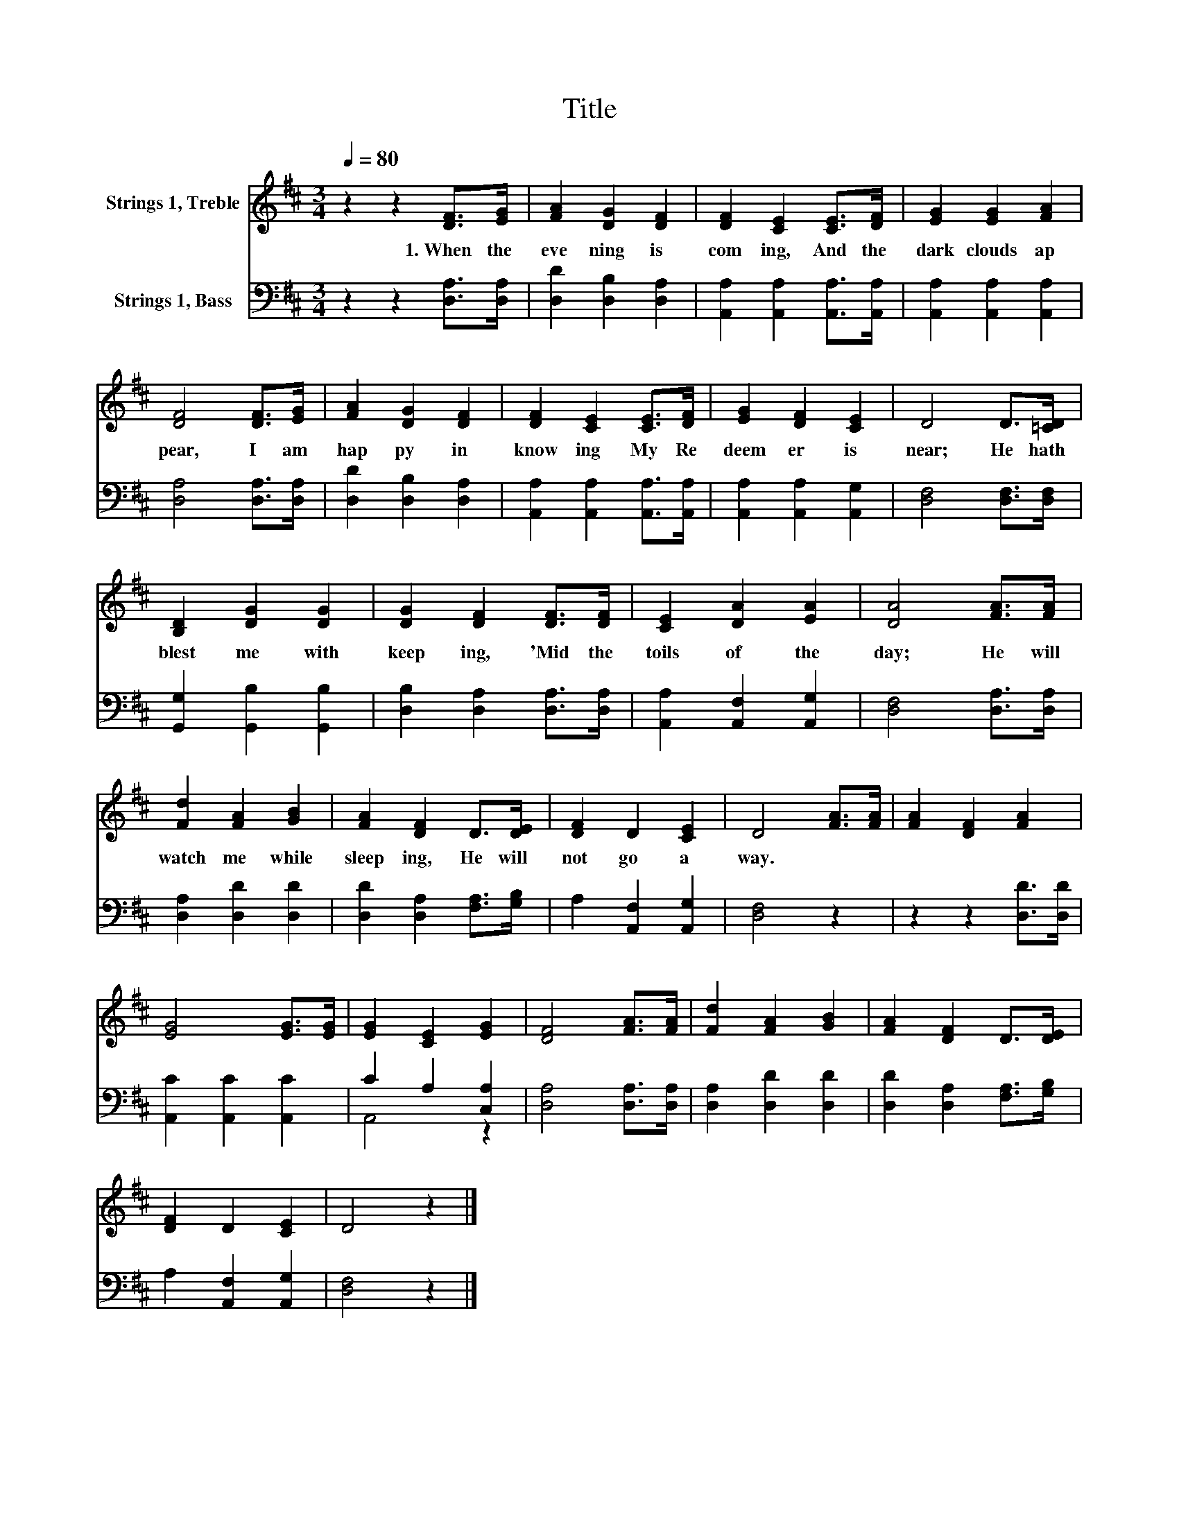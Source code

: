 X:1
T:Title
%%score 1 ( 2 3 )
L:1/8
Q:1/4=80
M:3/4
K:D
V:1 treble nm="Strings 1, Treble"
V:2 bass nm="Strings 1, Bass"
V:3 bass 
V:1
 z2 z2 [DF]>[EG] | [FA]2 [DG]2 [DF]2 | [DF]2 [CE]2 [CE]>[DF] | [EG]2 [EG]2 [FA]2 | %4
w: 1.~When~ the~|eve ning~ is~|com ing,~ And~ the~|dark~ clouds~ ap|
 [DF]4 [DF]>[EG] | [FA]2 [DG]2 [DF]2 | [DF]2 [CE]2 [CE]>[DF] | [EG]2 [DF]2 [CE]2 | D4 D>[=CD] | %9
w: pear,~ I~ am~|hap py~ in~|know ing~ My~ Re|deem er~ is~|near;~ He~ hath~|
 [B,D]2 [DG]2 [DG]2 | [DG]2 [DF]2 [DF]>[DF] | [CE]2 [DA]2 [EA]2 | [DA]4 [FA]>[FA] | %13
w: blest~ me~ with~|keep ing,~ 'Mid~ the~|toils~ of~ the~|day;~ He~ will~|
 [Fd]2 [FA]2 [GB]2 | [FA]2 [DF]2 D>[DE] | [DF]2 D2 [CE]2 | D4 [FA]>[FA] | [FA]2 [DF]2 [FA]2 | %18
w: watch~ me~ while~|sleep ing,~ He~ will~|not~ go~ a|way.~ * *||
 [EG]4 [EG]>[EG] | [EG]2 [CE]2 [EG]2 | [DF]4 [FA]>[FA] | [Fd]2 [FA]2 [GB]2 | [FA]2 [DF]2 D>[DE] | %23
w: |||||
 [DF]2 D2 [CE]2 | D4 z2 |] %25
w: ||
V:2
 z2 z2 [D,A,]>[D,A,] | [D,D]2 [D,B,]2 [D,A,]2 | [A,,A,]2 [A,,A,]2 [A,,A,]>[A,,A,] | %3
 [A,,A,]2 [A,,A,]2 [A,,A,]2 | [D,A,]4 [D,A,]>[D,A,] | [D,D]2 [D,B,]2 [D,A,]2 | %6
 [A,,A,]2 [A,,A,]2 [A,,A,]>[A,,A,] | [A,,A,]2 [A,,A,]2 [A,,G,]2 | [D,F,]4 [D,F,]>[D,F,] | %9
 [G,,G,]2 [G,,B,]2 [G,,B,]2 | [D,B,]2 [D,A,]2 [D,A,]>[D,A,] | [A,,A,]2 [A,,F,]2 [A,,G,]2 | %12
 [D,F,]4 [D,A,]>[D,A,] | [D,A,]2 [D,D]2 [D,D]2 | [D,D]2 [D,A,]2 [F,A,]>[G,B,] | %15
 A,2 [A,,F,]2 [A,,G,]2 | [D,F,]4 z2 | z2 z2 [D,D]>[D,D] | [A,,C]2 [A,,C]2 [A,,C]2 | %19
 C2 A,2 [C,A,]2 | [D,A,]4 [D,A,]>[D,A,] | [D,A,]2 [D,D]2 [D,D]2 | [D,D]2 [D,A,]2 [F,A,]>[G,B,] | %23
 A,2 [A,,F,]2 [A,,G,]2 | [D,F,]4 z2 |] %25
V:3
 x6 | x6 | x6 | x6 | x6 | x6 | x6 | x6 | x6 | x6 | x6 | x6 | x6 | x6 | x6 | x6 | x6 | x6 | x6 | %19
 A,,4 z2 | x6 | x6 | x6 | x6 | x6 |] %25

